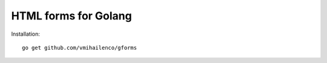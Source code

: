 HTML forms for Golang
=====================

Installation::

    go get github.com/vmihailenco/gforms
